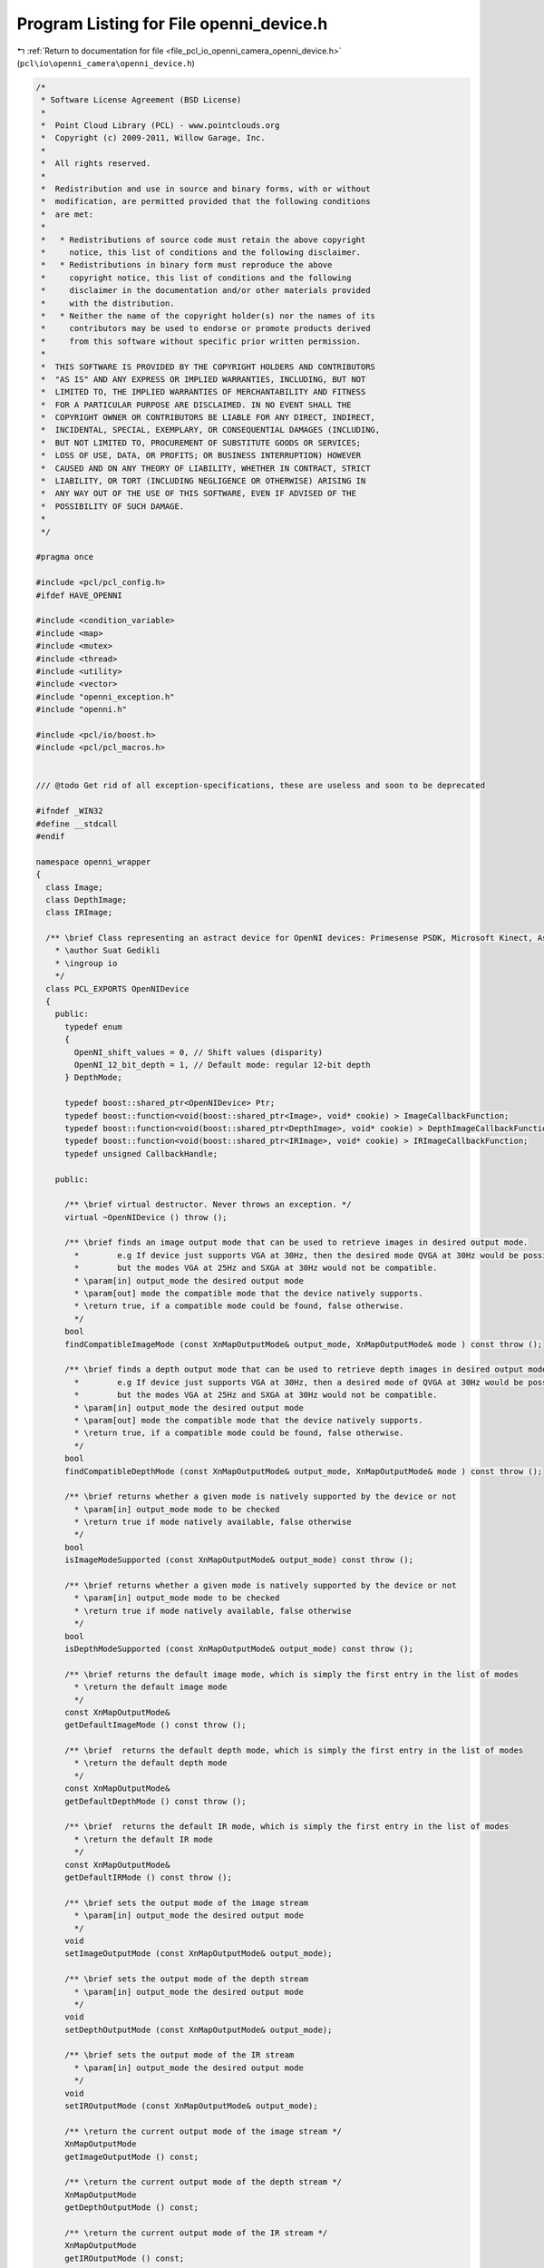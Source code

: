 
.. _program_listing_file_pcl_io_openni_camera_openni_device.h:

Program Listing for File openni_device.h
========================================

|exhale_lsh| :ref:`Return to documentation for file <file_pcl_io_openni_camera_openni_device.h>` (``pcl\io\openni_camera\openni_device.h``)

.. |exhale_lsh| unicode:: U+021B0 .. UPWARDS ARROW WITH TIP LEFTWARDS

.. code-block:: cpp

   /*
    * Software License Agreement (BSD License)
    *
    *  Point Cloud Library (PCL) - www.pointclouds.org
    *  Copyright (c) 2009-2011, Willow Garage, Inc.
    *
    *  All rights reserved.
    *
    *  Redistribution and use in source and binary forms, with or without
    *  modification, are permitted provided that the following conditions
    *  are met:
    *
    *   * Redistributions of source code must retain the above copyright
    *     notice, this list of conditions and the following disclaimer.
    *   * Redistributions in binary form must reproduce the above
    *     copyright notice, this list of conditions and the following
    *     disclaimer in the documentation and/or other materials provided
    *     with the distribution.
    *   * Neither the name of the copyright holder(s) nor the names of its
    *     contributors may be used to endorse or promote products derived
    *     from this software without specific prior written permission.
    *
    *  THIS SOFTWARE IS PROVIDED BY THE COPYRIGHT HOLDERS AND CONTRIBUTORS
    *  "AS IS" AND ANY EXPRESS OR IMPLIED WARRANTIES, INCLUDING, BUT NOT
    *  LIMITED TO, THE IMPLIED WARRANTIES OF MERCHANTABILITY AND FITNESS
    *  FOR A PARTICULAR PURPOSE ARE DISCLAIMED. IN NO EVENT SHALL THE
    *  COPYRIGHT OWNER OR CONTRIBUTORS BE LIABLE FOR ANY DIRECT, INDIRECT,
    *  INCIDENTAL, SPECIAL, EXEMPLARY, OR CONSEQUENTIAL DAMAGES (INCLUDING,
    *  BUT NOT LIMITED TO, PROCUREMENT OF SUBSTITUTE GOODS OR SERVICES;
    *  LOSS OF USE, DATA, OR PROFITS; OR BUSINESS INTERRUPTION) HOWEVER
    *  CAUSED AND ON ANY THEORY OF LIABILITY, WHETHER IN CONTRACT, STRICT
    *  LIABILITY, OR TORT (INCLUDING NEGLIGENCE OR OTHERWISE) ARISING IN
    *  ANY WAY OUT OF THE USE OF THIS SOFTWARE, EVEN IF ADVISED OF THE
    *  POSSIBILITY OF SUCH DAMAGE.
    *
    */
   
   #pragma once
   
   #include <pcl/pcl_config.h>
   #ifdef HAVE_OPENNI
   
   #include <condition_variable>
   #include <map>
   #include <mutex>
   #include <thread>
   #include <utility>
   #include <vector>
   #include "openni_exception.h"
   #include "openni.h"
   
   #include <pcl/io/boost.h>
   #include <pcl/pcl_macros.h>
   
   
   /// @todo Get rid of all exception-specifications, these are useless and soon to be deprecated
   
   #ifndef _WIN32
   #define __stdcall
   #endif
   
   namespace openni_wrapper
   {
     class Image;
     class DepthImage;
     class IRImage;
   
     /** \brief Class representing an astract device for OpenNI devices: Primesense PSDK, Microsoft Kinect, Asus Xtion Pro/Live.
       * \author Suat Gedikli
       * \ingroup io
       */
     class PCL_EXPORTS OpenNIDevice
     {
       public:
         typedef enum
         {
           OpenNI_shift_values = 0, // Shift values (disparity)
           OpenNI_12_bit_depth = 1, // Default mode: regular 12-bit depth
         } DepthMode;
   
         typedef boost::shared_ptr<OpenNIDevice> Ptr;
         typedef boost::function<void(boost::shared_ptr<Image>, void* cookie) > ImageCallbackFunction;
         typedef boost::function<void(boost::shared_ptr<DepthImage>, void* cookie) > DepthImageCallbackFunction;
         typedef boost::function<void(boost::shared_ptr<IRImage>, void* cookie) > IRImageCallbackFunction;
         typedef unsigned CallbackHandle;
   
       public:
   
         /** \brief virtual destructor. Never throws an exception. */
         virtual ~OpenNIDevice () throw ();
   
         /** \brief finds an image output mode that can be used to retrieve images in desired output mode.
           *        e.g If device just supports VGA at 30Hz, then the desired mode QVGA at 30Hz would be possible by down sampling,
           *        but the modes VGA at 25Hz and SXGA at 30Hz would not be compatible.
           * \param[in] output_mode the desired output mode
           * \param[out] mode the compatible mode that the device natively supports.
           * \return true, if a compatible mode could be found, false otherwise.
           */
         bool 
         findCompatibleImageMode (const XnMapOutputMode& output_mode, XnMapOutputMode& mode ) const throw ();
   
         /** \brief finds a depth output mode that can be used to retrieve depth images in desired output mode.
           *        e.g If device just supports VGA at 30Hz, then a desired mode of QVGA at 30Hz would be possbile by downsampling,
           *        but the modes VGA at 25Hz and SXGA at 30Hz would not be compatible.
           * \param[in] output_mode the desired output mode
           * \param[out] mode the compatible mode that the device natively supports.
           * \return true, if a compatible mode could be found, false otherwise.
           */
         bool 
         findCompatibleDepthMode (const XnMapOutputMode& output_mode, XnMapOutputMode& mode ) const throw ();
   
         /** \brief returns whether a given mode is natively supported by the device or not
           * \param[in] output_mode mode to be checked
           * \return true if mode natively available, false otherwise
           */
         bool 
         isImageModeSupported (const XnMapOutputMode& output_mode) const throw ();
   
         /** \brief returns whether a given mode is natively supported by the device or not
           * \param[in] output_mode mode to be checked
           * \return true if mode natively available, false otherwise
           */
         bool 
         isDepthModeSupported (const XnMapOutputMode& output_mode) const throw ();
   
         /** \brief returns the default image mode, which is simply the first entry in the list of modes
           * \return the default image mode
           */
         const XnMapOutputMode& 
         getDefaultImageMode () const throw ();
   
         /** \brief  returns the default depth mode, which is simply the first entry in the list of modes
           * \return the default depth mode
           */
         const XnMapOutputMode& 
         getDefaultDepthMode () const throw ();
   
         /** \brief  returns the default IR mode, which is simply the first entry in the list of modes
           * \return the default IR mode
           */
         const XnMapOutputMode& 
         getDefaultIRMode () const throw ();
   
         /** \brief sets the output mode of the image stream
           * \param[in] output_mode the desired output mode
           */
         void 
         setImageOutputMode (const XnMapOutputMode& output_mode);
   
         /** \brief sets the output mode of the depth stream
           * \param[in] output_mode the desired output mode
           */
         void 
         setDepthOutputMode (const XnMapOutputMode& output_mode);
   
         /** \brief sets the output mode of the IR stream
           * \param[in] output_mode the desired output mode
           */
         void 
         setIROutputMode (const XnMapOutputMode& output_mode);
   
         /** \return the current output mode of the image stream */
         XnMapOutputMode 
         getImageOutputMode () const;
   
         /** \return the current output mode of the depth stream */
         XnMapOutputMode 
         getDepthOutputMode () const;
   
         /** \return the current output mode of the IR stream */
         XnMapOutputMode 
         getIROutputMode () const;
   
         /** \brief set the depth stream registration on or off
           * \param[in] on_off
           */
         void 
         setDepthRegistration (bool on_off);
   
         /** \return whether the depth stream is registered to the RGB camera fram or not. */
         bool 
         isDepthRegistered () const throw ();
   
         /** \return whether a registration of the depth stream to the RGB camera frame is supported or not. */
         bool 
         isDepthRegistrationSupported () const throw ();
   
         /** \brief set the hardware synchronization between Depth and RGB stream on or off.
           * \param[in] on_off
           */
         void 
         setSynchronization (bool on_off);
   
         /** \return true if Depth stream is synchronized to RGB stream, false otherwise. */
         bool 
         isSynchronized () const throw ();
   
         /** \return true if the Device supports hardware synchronization between Depth and RGB streams or not. */ 
         virtual bool 
         isSynchronizationSupported () const throw ();
   
         /** \return true if depth stream is a cropped version of the native depth stream, false otherwise. */
         bool 
         isDepthCropped () const;
   
         /** \brief turn on cropping for the depth stream.
           * \param[in] x x-position of the rectangular subregion.
           * \param[in] y y-position of the rectangular subregion.
           * \param[in] width width of the rectangular subregion.
           * \param[in] height height of the rectangular subregion.
           */
         void 
         setDepthCropping (unsigned x, unsigned y, unsigned width, unsigned height);
   
         /** \return true if cropping of the depth stream is supported, false otherwise. */
         bool 
         isDepthCroppingSupported () const throw ();
   
         /** \brief returns the focal length for the color camera in pixels. The pixels are assumed to be square.
           *        Result depends on the output resolution of the image.
           */
         inline float 
         getImageFocalLength (int output_x_resolution = 0) const throw ();
   
         /** \brief returns the focal length for the IR camera in pixels. The pixels are assumed to be square.
           *        Result depends on the output resolution of the depth image.
           */
         inline float 
         getDepthFocalLength (int output_x_resolution = 0) const throw ();
   
         /** \return Baseline of the "stereo" frame. i.e. for PSDK compatible devices its the distance between the Projector and the IR camera. */
         inline float 
         getBaseline () const throw ();
   
         /** \brief starts the image stream. */
         virtual void 
         startImageStream ();
   
         /** \brief stops the image stream. */
         virtual void 
         stopImageStream ();
   
         /** \brief starts the depth stream. */
         virtual void 
         startDepthStream ();
   
         /** \brief stops the depth stream. */
         virtual void 
         stopDepthStream ();
   
         /** \brief starts the IR stream. */
         virtual void 
         startIRStream ();
   
         /** \brief stops the IR stream. */
         virtual void 
         stopIRStream ();
   
         /** \return true if the device supports an image stream, false otherwise. */
         bool 
         hasImageStream () const throw ();
   
         /** \return true if the device supports a depth stream, false otherwise. */
         bool 
         hasDepthStream () const throw ();
   
         /** \return true if the device supports an IR stream, false otherwise. */
         bool 
         hasIRStream () const throw ();
   
         /** \return true if the image stream is running / started, false otherwise. */
         virtual bool 
         isImageStreamRunning () const throw ();
   
         /** \return true if the depth stream is running / started, false otherwise. */
         virtual bool 
         isDepthStreamRunning () const throw ();
   
         /** \return true if the IR stream is running / started, false otherwise. */
         virtual bool 
         isIRStreamRunning () const throw ();
   
         /** \brief registers a callback function of boost::function type for the image stream with an optional user defined parameter.
           *        The callback will always be called with a new image and the user data "cookie".
           * \param[in] callback the user callback to be called if a new image is available
           * \param[in] cookie the cookie that needs to be passed to the callback together with the new image.
           * \return a callback handler that can be used to remove the user callback from list of image-stream callbacks.
           */
         CallbackHandle 
         registerImageCallback (const ImageCallbackFunction& callback, void* cookie = nullptr) throw ();
   
         /** \brief registers a callback function for the image stream with an optional user defined parameter.
           *        This version is used to register a member function of any class.
           *        The callback will always be called with a new image and the user data "cookie".
           * \param[in] callback the user callback to be called if a new image is available
           * \param instance
           * \param[in] cookie the cookie that needs to be passed to the callback together with the new image.
           * \return a callback handler that can be used to remove the user callback from list of image-stream callbacks.
           */
         template<typename T> CallbackHandle 
         registerImageCallback (void (T::*callback)(boost::shared_ptr<Image>, void* cookie), T& instance, void* cookie = nullptr) throw ();
   
         /** \brief unregisters a callback function. i.e. removes that function from the list of image stream callbacks.
           * \param[in] callbackHandle the handle of the callback to unregister.
           * \return true, if callback was in list and could be unregistered, false otherwise.
           */
         bool 
         unregisterImageCallback (const CallbackHandle& callbackHandle) throw ();
   
   
         /** \brief registers a callback function of boost::function type for the depth stream with an optional user defined parameter.
           *        The callback will always be called with a new depth image and the user data "cookie".
           * \param[in] callback the user callback to be called if a new depth image is available
           * \param[in] cookie the cookie that needs to be passed to the callback together with the new depth image.
           * \return a callback handler that can be used to remove the user callback from list of depth-stream callbacks.
           */
         CallbackHandle 
         registerDepthCallback (const DepthImageCallbackFunction& callback, void* cookie = nullptr) throw ();
   
         /** \brief registers a callback function for the depth stream with an optional user defined parameter.
           *        This version is used to register a member function of any class.
           *        The callback will always be called with a new depth image and the user data "cookie".
           * \param[in] callback the user callback to be called if a new depth image is available
           * \param instance
           * \param[in] cookie the cookie that needs to be passed to the callback together with the new depth image.
           * \return a callback handler that can be used to remove the user callback from list of depth-stream callbacks.
           */
         template<typename T> CallbackHandle 
         registerDepthCallback (void (T::*callback)(boost::shared_ptr<DepthImage>, void* cookie), T& instance, void* cookie = nullptr) throw ();
   
         /** \brief unregisters a callback function. i.e. removes that function from the list of depth stream callbacks.
           * \param[in] callbackHandle the handle of the callback to unregister.
           * \return true, if callback was in list and could be unregistered, false otherwise.
           */
         bool 
         unregisterDepthCallback (const CallbackHandle& callbackHandle) throw ();
   
         /** \brief registers a callback function of boost::function type for the IR stream with an optional user defined parameter.
           *        The callback will always be called with a new IR image and the user data "cookie".
           * \param[in] callback the user callback to be called if a new IR image is available
           * \param[in] cookie the cookie that needs to be passed to the callback together with the new IR image.
           * \return a callback handler that can be used to remove the user callback from list of IR-stream callbacks.
           */
         CallbackHandle 
         registerIRCallback (const IRImageCallbackFunction& callback, void* cookie = nullptr) throw ();
   
         /** \brief registers a callback function for the IR stream with an optional user defined parameter.
           *        This version is used to register a member function of any class.
           *        The callback will always be called with a new IR image and the user data "cookie".
           * \param[in] callback the user callback to be called if a new IR image is available
           * \param instance
           * \param[in] cookie the cookie that needs to be passed to the callback together with the new IR image.
           * \return a callback handler that can be used to remove the user callback from list of IR-stream callbacks.
           */
         template<typename T> CallbackHandle 
         registerIRCallback (void (T::*callback)(boost::shared_ptr<IRImage>, void* cookie), T& instance, void* cookie = nullptr) throw ();
   
         /** \brief unregisters a callback function. i.e. removes that function from the list of IR stream callbacks.
           * \param[in] callbackHandle the handle of the callback to unregister.
           * \return true, if callback was in list and could be unregistered, false otherwise.
           */
         bool 
         unregisterIRCallback (const CallbackHandle& callbackHandle) throw ();
   
         /** \brief returns the serial number for device.
           * \attention This might be an empty string!!!
           */
         const char* 
         getSerialNumber () const throw ();
   
         /** \brief returns the connection string for current device, which has following format vendorID/productID\@BusID/DeviceID. */
         const char* 
         getConnectionString () const throw ();
   
         /** \return the Vendor name of the USB device. */
         const char* 
         getVendorName () const throw ();
   
         /** \return the product name of the USB device. */
         const char* 
         getProductName () const throw ();
   
         /** \return the vendor ID of the USB device. */
         unsigned short 
         getVendorID () const throw ();
   
         /** \return the product ID of the USB device. */
         unsigned short 
         getProductID () const throw ();
   
         /** \return the USB bus on which the device is connected. */
         unsigned char  
         getBus () const throw ();
   
         /** \return the USB Address of the device. */
         unsigned char  
         getAddress () const throw ();
   
         /** \brief Set the RGB image focal length.
           * \param[in] focal_length the RGB image focal length
           */
         inline void
         setRGBFocalLength (float focal_length)
         {
           rgb_focal_length_SXGA_ = focal_length;
         }
   
         /** \brief Set the depth image focal length.
           * \param[in] focal_length the depth image focal length
           */
         inline void
         setDepthFocalLength (float focal_length)
         {
           depth_focal_length_SXGA_ = focal_length;
         }
   
         /** \brief Set the depth output format. Use 12bit depth values or shift values.
           * \param[in] depth_mode the depth output format
           */
         void
         setDepthOutputFormat (const DepthMode& depth_mode = OpenNI_12_bit_depth);
   
         /** \brief Get the depth output format as set by the user. */
         XnUInt64 
         getDepthOutputFormat () const;
   
   
         /** \brief Convert shift to depth value. */
         pcl::uint16_t
         shiftToDepth (pcl::uint16_t shift_value) const
         {
           assert (shift_conversion_parameters_.init_);
   
           pcl::uint16_t ret = 0;
   
           // lookup depth value in shift lookup table
           if (shift_value<shift_to_depth_table_.size())
             ret = shift_to_depth_table_[shift_value];
   
           return ret;
         }
   
       private:
         // make OpenNIDevice non copyable
         OpenNIDevice (OpenNIDevice const &);
         OpenNIDevice& operator=(OpenNIDevice const &);
       protected:
         typedef boost::function<void(boost::shared_ptr<Image>) > ActualImageCallbackFunction;
         typedef boost::function<void(boost::shared_ptr<DepthImage>) > ActualDepthImageCallbackFunction;
         typedef boost::function<void(boost::shared_ptr<IRImage>) > ActualIRImageCallbackFunction;
   
         OpenNIDevice (xn::Context& context, const xn::NodeInfo& device_node, const xn::NodeInfo& image_node, const xn::NodeInfo& depth_node, const xn::NodeInfo& ir_node);
         OpenNIDevice (xn::Context& context, const xn::NodeInfo& device_node, const xn::NodeInfo& depth_node, const xn::NodeInfo& ir_node);
         OpenNIDevice (xn::Context& context);
         static void __stdcall NewDepthDataAvailable (xn::ProductionNode& node, void* cookie) throw ();
         static void __stdcall NewImageDataAvailable (xn::ProductionNode& node, void* cookie) throw ();
         static void __stdcall NewIRDataAvailable (xn::ProductionNode& node, void* cookie) throw ();
   
         // This is a workaround, since in the NewDepthDataAvailable function WaitAndUpdateData leads to a dead-lock behaviour
         // and retrieving image data without WaitAndUpdateData leads to incomplete images!!!
         void 
         ImageDataThreadFunction ();
   
         void 
         DepthDataThreadFunction ();
   
         void 
         IRDataThreadFunction ();
   
         virtual bool 
         isImageResizeSupported (unsigned input_width, unsigned input_height, unsigned output_width, unsigned output_height) const  throw () = 0;
   
         void 
         setRegistration (bool on_off);
   
         virtual boost::shared_ptr<Image> 
         getCurrentImage (boost::shared_ptr<xn::ImageMetaData> image_data) const throw () = 0;
   
         void 
         Init ();
   
         void InitShiftToDepthConversion();
         void ReadDeviceParametersFromSensorNode();
   
         struct ShiftConversion
         {
           ShiftConversion() : init_(false) {}
   
           XnUInt16 zero_plane_distance_;
           XnFloat zero_plane_pixel_size_;
           XnFloat emitter_dcmos_distace_;
           XnUInt32 max_shift_;
           XnUInt32 device_max_shift_;
           XnUInt32 const_shift_;
           XnUInt32 pixel_size_factor_;
           XnUInt32 param_coeff_;
           XnUInt32 shift_scale_;
           XnUInt32 min_depth_;
           XnUInt32 max_depth_;
           bool init_;
   
         } shift_conversion_parameters_;
   
         std::vector<pcl::uint16_t> shift_to_depth_table_;
   
         // holds the callback functions together with custom data
         // since same callback function can be registered multiple times with e.g. different custom data
         // we use a map structure with a handle as the key
         std::map<CallbackHandle, ActualImageCallbackFunction> image_callback_;
         std::map<CallbackHandle, ActualDepthImageCallbackFunction> depth_callback_;
         std::map<CallbackHandle, ActualIRImageCallbackFunction> ir_callback_;
   
         std::vector<XnMapOutputMode> available_image_modes_;
         std::vector<XnMapOutputMode> available_depth_modes_;
   
         /** \brief context to OpenNI driver*/
         xn::Context& context_;
         /** \brief node object for current device */
         xn::NodeInfo device_node_info_;
   
         /** \brief Depth generator object. */
         xn::DepthGenerator depth_generator_;
         /** \brief Image generator object. */
         xn::ImageGenerator image_generator_;
         /** \brief IR generator object. */
         xn::IRGenerator ir_generator_;
   
         XnCallbackHandle depth_callback_handle_;
         XnCallbackHandle image_callback_handle_;
         XnCallbackHandle ir_callback_handle_;
   
         /** \brief focal length for IR camera producing depth information in native SXGA mode */
         float depth_focal_length_SXGA_;
         /** \brief distance between the projector and the IR camera*/
         float baseline_;
         /** \brief focal length for regular camera producing color images in native SXGA mode */
         float rgb_focal_length_SXGA_;
   
         /** the value for shadow (occluded pixels) */
         XnUInt64 shadow_value_;
         /** the value for pixels without a valid disparity measurement */
         XnUInt64 no_sample_value_;
   
         OpenNIDevice::CallbackHandle image_callback_handle_counter_;
         OpenNIDevice::CallbackHandle depth_callback_handle_counter_;
         OpenNIDevice::CallbackHandle ir_callback_handle_counter_;
   
         bool quit_;
         mutable std::mutex image_mutex_;
         mutable std::mutex depth_mutex_;
         mutable std::mutex ir_mutex_;
         std::condition_variable image_condition_;
         std::condition_variable depth_condition_;
         std::condition_variable ir_condition_;
         std::thread image_thread_;
         std::thread depth_thread_;
         std::thread ir_thread_;
     };
   
     ////////////////////////////////////////////////////////////////////////////////////////////////////////////////////
     float
     OpenNIDevice::getImageFocalLength (int output_x_resolution) const throw ()
     {
       if (output_x_resolution == 0)
         output_x_resolution = getImageOutputMode ().nXRes;
   
       float scale = static_cast<float> (output_x_resolution) / static_cast<float> (XN_SXGA_X_RES);
       return (rgb_focal_length_SXGA_ * scale);
     }
   
     ////////////////////////////////////////////////////////////////////////////////////////////////////////////////////
     float
     OpenNIDevice::getDepthFocalLength (int output_x_resolution) const throw ()
     {
       if (output_x_resolution == 0)
         output_x_resolution = getDepthOutputMode ().nXRes;
   
       float scale = static_cast<float> (output_x_resolution) / static_cast<float> (XN_SXGA_X_RES);
       if (isDepthRegistered ())
         return (rgb_focal_length_SXGA_ * scale);
       else
         return (depth_focal_length_SXGA_ * scale);
     }
   
     ////////////////////////////////////////////////////////////////////////////////////////////////////////////////////
     float
     OpenNIDevice::getBaseline () const throw ()
     {
       return (baseline_);
     }
   
     ////////////////////////////////////////////////////////////////////////////////////////////////////////////////////
     template<typename T> OpenNIDevice::CallbackHandle
     OpenNIDevice::registerImageCallback (void (T::*callback)(boost::shared_ptr<Image>, void* cookie), T& instance, void* custom_data) throw ()
     {
       image_callback_[image_callback_handle_counter_] = boost::bind (callback, boost::ref (instance), _1, custom_data);
       return (image_callback_handle_counter_++);
     }
   
     ////////////////////////////////////////////////////////////////////////////////////////////////////////////////////
     template<typename T> OpenNIDevice::CallbackHandle
     OpenNIDevice::registerDepthCallback (void (T::*callback)(boost::shared_ptr<DepthImage>, void* cookie), T& instance, void* custom_data) throw ()
     {
       depth_callback_[depth_callback_handle_counter_] = boost::bind ( callback,  boost::ref (instance), _1, custom_data);
       return (depth_callback_handle_counter_++);
     }
   
     ////////////////////////////////////////////////////////////////////////////////////////////////////////////////////
     template<typename T> OpenNIDevice::CallbackHandle
     OpenNIDevice::registerIRCallback (void (T::*callback)(boost::shared_ptr<IRImage>, void* cookie), T& instance, void* custom_data) throw ()
     {
       ir_callback_[ir_callback_handle_counter_] = boost::bind ( callback,  boost::ref (instance), _1, custom_data);
       return (ir_callback_handle_counter_++);
     }
   
   }
   #endif // HAVE_OPENNI

